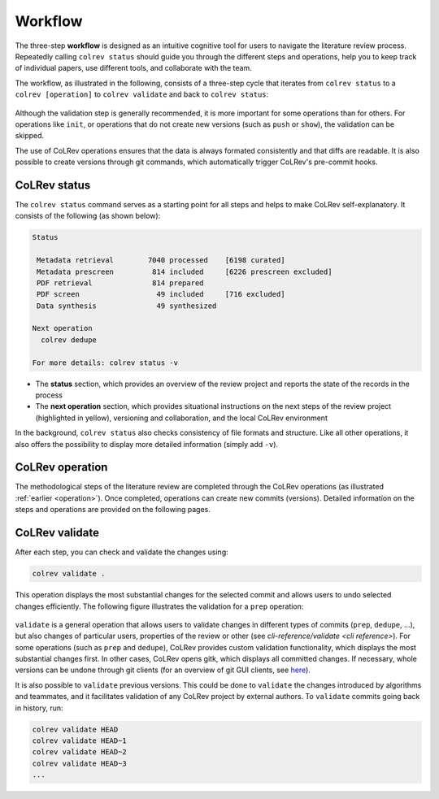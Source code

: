 
Workflow
==================================

The three-step **workflow** is designed as an intuitive cognitive tool for users to navigate the literature review process.
Repeatedly calling ``colrev status`` should guide you through the different steps and operations, help you to keep track of individual papers, use different tools, and collaborate with the team.

..
   Mention agreement on a shared data structure and steps of the literature review
   This chapter will teach you how to use the CoLRev workflow.
   In CoLRev, you should only have to know the colrev status command and ...

.. The main purpose of the three-step workflow is to make your work easier.

The workflow, as illustrated in the following, consists of a three-step cycle that iterates from ``colrev status`` to a ``colrev [operation]`` to ``colrev validate`` and back to ``colrev status``:

.. figure:: ../../figures/workflow.png
   :width: 600
   :align: center
   :alt: Workflow cycle

Although the validation step is generally recommended, it is more important for some operations than for others.
For operations like ``init``, or operations that do not create new versions (such as ``push`` or ``show``), the validation can be skipped.

The use of CoLRev operations ensures that the data is always formated consistently and that diffs are readable.
It is also possible to create versions through git commands, which automatically trigger CoLRev's pre-commit hooks.

CoLRev status
-------------------------------

The ``colrev status`` command serves as a starting point for all steps and helps to make CoLRev self-explanatory.
It consists of the following (as shown below):


.. code-block:: bash

   Status

    Metadata retrieval        7040 processed    [6198 curated]
    Metadata prescreen         814 included     [6226 prescreen excluded]
    PDF retrieval              814 prepared
    PDF screen                  49 included     [716 excluded]
    Data synthesis              49 synthesized

   Next operation
     colrev dedupe

   For more details: colrev status -v

- The **status** section, which provides an overview of the review project and reports the state of the records in the process

- The **next operation** section, which provides situational instructions on the next steps of the review project (highlighted in yellow), versioning and collaboration, and the local CoLRev environment

In the background, ``colrev status`` also checks consistency of file formats and structure.
Like all other operations, it also offers the possibility to display more detailed information (simply add ``-v``).


CoLRev operation
-------------------------------

The methodological steps of the literature review are completed through the CoLRev operations (as illustrated :ref:`earlier <operation>`).
Once completed, operations can create new commits (versions).
Detailed information on the steps and operations are provided on the following pages.

CoLRev validate
-------------------------------

After each step, you can check and validate the changes using:

.. code-block:: bash

      colrev validate .

This operation displays the most substantial changes for the selected commit and allows users to undo selected changes efficiently.
The following figure illustrates the validation for a ``prep`` operation:

.. figure:: ../../figures/cli-validate.png
   :width: 600
   :align: center
   :alt: Validation (prep)

``validate`` is a general operation that allows users to validate changes in different types of commits (``prep``, ``dedupe``, ...),
but also changes of particular users, properties of the review or other (see `cli-reference/validate <cli reference>`).
For some operations (such as ``prep`` and ``dedupe``), CoLRev provides custom validation functionality, which displays the most substantial changes first.
In other cases, CoLRev opens gitk, which displays all committed changes.
If necessary, whole versions can be undone through git clients (for an overview of git GUI clients, see `here <https://git-scm.com/downloads/guis>`_).

It is also possible to ``validate`` previous versions.
This could be done to ``validate`` the changes introduced by algorithms and teammates, and it facilitates validation of any CoLRev project by external authors.
To ``validate`` commits going back in history, run:

.. code-block:: bash

      colrev validate HEAD
      colrev validate HEAD~1
      colrev validate HEAD~2
      colrev validate HEAD~3
      ...

..
   Using git, you can validate the individual changes and the commit report for each version.
   Instructions on how to correct and trace errors are available in the guidelines for the respective step.

   CoLRev also ensures that the git-diffs are readable:


..
   .. code-block:: diff

      @inproceedings{BurtchWattalGhose2012,
         colrev_origin                = {scopus.bib/Burtch20123329},
      -  colrev_status              = {md_imported},
      +  colrev_status              = {md_prepared},
      -  colrev_masterdata_provenance     = {ORIGINAL},
      +  colrev_masterdata_provenance     = {CURATED},
      -  author              = {Burtch, G. and Wattal, S. and Ghose, A.},
      +  author              = {Burtch, Gordon and Ghose, Anindya and Wattal, Sunil},
      -  booktitle           = {International Conference on Information Systems, ICIS 2012},
      +  booktitle           = {International Conference on Information Systems},
      -  title               = {An Empirical Examination of Cultural Biases in Interpersonal Economic Exchange},
      +  title               = {An empirical examination of cultural biases in interpersonal economic exchange},
         year                = {2012},
         pages               = {3329--3346},
         volume              = {4},
         note                = {cited By 4},
      +  url                 = {http://aisel.aisnet.org/icis2012/proceedings/GlobalIssues/6},
      }


..
      A git commit report provides a higher-level overview of the repository's state:

      .. code-block:: diff

         Author: script:colrev prep main <>  2022-04-06 06:10:52
         Committer: Gerit Wagner <gerit.wagner@hec.ca>  2022-04-06 06:10:52
         Parent: 3ad86d73f7e04ee30b8687648b4dea140c526623 (Prepare records (exclusion)*)
         Child:  a7df1f2025e95419989e1d5b4a80223ddf099bc4 (Prepare records (medium_confidence)*)
         Branches: main, remotes/origin/main
         Follows:
         Precedes:

            Prepare records (high_confidence)*

            Report

            Command
            colrev prep \
                  --reprocess_state \
                  --debug_ids=NA \
                  --debug_file=NA \
                  --similarity=0.99
            On git repo with version 3ad86d73f7e04ee30b8687648b4dea140c526623

            Status

               Search           7661 retrieved    (0% curated)
               Metadata         7042 processed    (619 duplicates removed)
               Prescreen         577 included     (5807 excluded, 658 to prescreen)
               PDFs              577 prepared
               Screen             49 included     (528 excluded)
               Data                0 synthesized  (49 to synthesize)

            Properties for tree 170bae9a6651d86fc027d1196506452546b4a52f
            - Traceability of records          YES
            - Consistency (based on hooks)     YES
            - Completeness of iteration        NO
            To check tree_hash use             git log --pretty=raw -1
            To validate use                    colrev validate --properties
                                                --commit INSERT_COMMIT_HASH

            Software
            - colrev:               version 0.3.0+180.gc112ca4.dirty
            - colrev hooks:              version 0.3.0
            - Python:                    version 3.8.10
            - Git:                       version 2.25.1
            - Docker:                    version 20.10.7, build 20.10.7-0ubuntu5~20.04.2
            - colrev:                    version 0+untagged.20.g914a30b.dirty
                  * created with a modified version (not reproducible)

            Processing report

            Detailed report


            2022-04-06 12:08:30 [INFO] Dropped eissn field
            2022-04-06 12:08:30 [INFO] Dropped earlyaccessdate field

            ...
